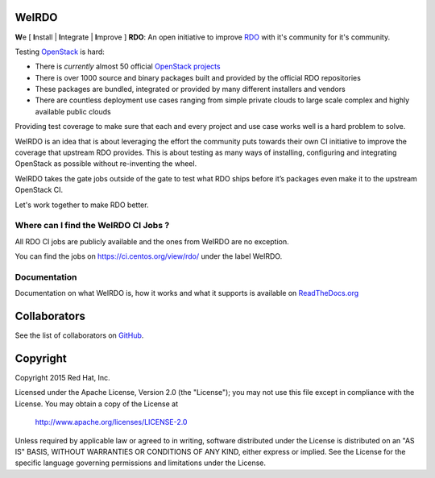 WeIRDO
======
**W**\e [ **I**\nstall | **I**\ntegrate | **I**\mprove ] **RDO**: An open
initiative to improve RDO_ with it's community for it's community.

.. _RDO: https://www.rdoproject.org/

Testing OpenStack_ is hard:

* There is *currently* almost 50 official `OpenStack projects`_
* There is over 1000 source and binary packages built and provided by the
  official RDO repositories
* These packages are bundled, integrated or provided by many different
  installers and vendors
* There are countless deployment use cases ranging from simple private clouds
  to large scale complex and highly available public clouds

Providing test coverage to make sure that each and every project and use case
works well is a hard problem to solve.

WeIRDO is an idea that is about leveraging the effort the community puts
towards their own CI initiative to improve the coverage that upstream RDO
provides.
This is about testing as many ways of installing, configuring and integrating
OpenStack as possible without re-inventing the wheel.

WeIRDO takes the gate jobs outside of the gate to test what RDO ships before
it’s packages even make it to the upstream OpenStack CI.

Let's work together to make RDO better.

.. _OpenStack: http://www.openstack.org/
.. _OpenStack projects: http://governance.openstack.org/reference/projects/index.html

Where can I find the WeIRDO CI Jobs ?
-------------------------------------
All RDO CI jobs are publicly available and the ones from WeIRDO are no
exception.

You can find the jobs on https://ci.centos.org/view/rdo/ under the label
WeIRDO.

Documentation
-------------
Documentation on what WeIRDO is, how it works and what it supports is available
on `ReadTheDocs.org`_

.. _ReadTheDocs.org: http://weirdo.readthedocs.org/en/latest/

Collaborators
=============
See the list of collaborators on GitHub_.

.. _GitHub: https://github.com/redhat-openstack/weirdo/graphs/contributors

Copyright
=========
Copyright 2015 Red Hat, Inc.

Licensed under the Apache License, Version 2.0 (the "License");
you may not use this file except in compliance with the License.
You may obtain a copy of the License at

    http://www.apache.org/licenses/LICENSE-2.0

Unless required by applicable law or agreed to in writing, software
distributed under the License is distributed on an "AS IS" BASIS,
WITHOUT WARRANTIES OR CONDITIONS OF ANY KIND, either express or implied.
See the License for the specific language governing permissions and
limitations under the License.